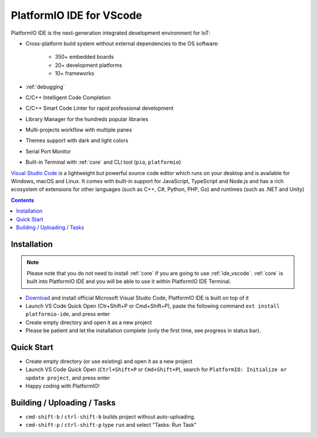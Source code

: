 ..  Copyright 2014-present PlatformIO <contact@platformio.org>
    Licensed under the Apache License, Version 2.0 (the "License");
    you may not use this file except in compliance with the License.
    You may obtain a copy of the License at
       http://www.apache.org/licenses/LICENSE-2.0
    Unless required by applicable law or agreed to in writing, software
    distributed under the License is distributed on an "AS IS" BASIS,
    WITHOUT WARRANTIES OR CONDITIONS OF ANY KIND, either express or implied.
    See the License for the specific language governing permissions and
    limitations under the License.

.. _ide_vscode:

PlatformIO IDE for VScode
=========================

PlatformIO IDE is the next-generation integrated development environment for IoT:

* Cross-platform build system without external dependencies to the OS software:

    - 350+ embedded boards
    - 20+ development platforms
    - 10+ frameworks

* :ref:`debugging`
* C/C++ Intelligent Code Completion
* C/C++ Smart Code Linter for rapid professional development
* Library Manager for the hundreds popular libraries
* Multi-projects workflow with multiple panes
* Themes support with dark and light colors
* Serial Port Monitor
* Built-in Terminal with :ref:`core` and CLI tool (``pio``, ``platformio``)

`Visual Studio Code <https://code.visualstudio.com>`_ is a lightweight but
powerful source code editor which runs on your desktop and is available for
Windows, macOS and Linux. It comes with built-in support for JavaScript,
TypeScript and Node.js and has a rich ecosystem of extensions for other
languages (such as C++, C#, Python, PHP, Go) and runtimes (such as .NET and Unity)

.. image:: ../_static/ide/vscode/platformio-ide-vscode.png
    :target: https://marketplace.visualstudio.com/items?itemName=platformio.platformio-ide

.. contents::

Installation
------------

.. note::

    Please note that you do not need to install :ref:`core` if you
    are going to use :ref:`ide_vscode`. :ref:`core` is built into
    PlatformIO IDE and you will be able to use it within PlatformIO IDE Terminal.

- `Download <https://code.visualstudio.com>`_ and install official Microsoft
  Visual Studio Code, PlatformIO IDE is built on top of it
- Launch VS Code Quick Open (Ctr+Shift+P or Cmd+Shift+P), paste the following
  command ``ext install platformio-ide``, and press enter
- Create empty directory and open it as a new project
- Please be patient and let the installation complete (only the first time, see progress in status bar).

Quick Start
-----------

- Create empty directory (or use existing) and open it as a new project
- Launch VS Code Quick Open (``Ctrl+Shift+P`` or ``Cmd+Shift+P``), search for
  ``PlatformIO: Initialize or update project``, and press enter
- Happy coding with PlatformIO!


Building / Uploading / Tasks
----------------------------

* ``cmd-shift-b`` / ``ctrl-shift-b`` builds project without auto-uploading.
* ``cmd-shift-p`` / ``ctrl-shift-p`` type ``run`` and select "Tasks: Run Task"
